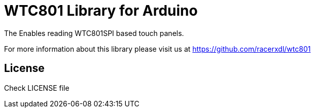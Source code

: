 = WTC801 Library for Arduino =

The Enables reading WTC801SPI based touch panels.

For more information about this library please visit us at
https://github.com/racerxdl/wtc801

== License ==

Check LICENSE file